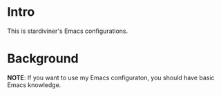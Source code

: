 * Intro

This is stardiviner's Emacs configurations.

* Background

*NOTE*: If you want to use my Emacs configuraton, you should have basic Emacs knowledge.


